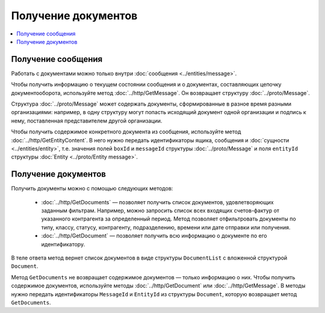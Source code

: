 Получение документов
====================

.. contents:: :local:

Получение сообщения
-------------------

Работать с документами можно только внутри :doc:`сообщения <../entities/message>`.

Чтобы получить информацию о текущем состоянии сообщения и о документах, составляющих цепочку документооборота, используйте метод :doc:`../http/GetMessage`. Он возвращает структуру :doc:`../proto/Message`.

Структура :doc:`../proto/Message` может содержать документы, сформированные в разное время разными организациями: например, в одну структуру могут попасть исходящий документ одной организации и подпись к нему, поставленная представителем другой организации.

Чтобы получить содержимое конкретного документа из сообщения, используйте метод :doc:`../http/GetEntityContent`. В него нужно передать идентификаторы ящика, сообщения и :doc:`сущности <../entities/entity>`, т.е. значения полей ``boxId`` и ``messageId`` структуры :doc:`../proto/Message` и поля ``entityId`` структуры :doc:`Entity <../proto/Entity message>`.

Получение документов
--------------------

Получить документы можно с помощью следующих методов:

	- :doc:`../http/GetDocuments` — позволяет получить список документов, удовлетворяющих заданным фильтрам. Например, можно запросить список всех входящих счетов-фактур от указанного контрагента за определенный период. Метод позволяет отфильтровать документы по типу, классу, статусу, контрагенту, подразделению, времени или дате отправки или получения.
	- :doc:`../http/GetDocument` — позволяет получить всю информацию о документе по его идентификатору.

В теле ответа метод вернет список документов в виде структуры ``DocumentList`` с вложенной структурой ``Document``.

Метод ``GetDocuments`` не возвращает содержимое документов — только информацию о них. Чтобы получить содержимое документов, используйте методы :doc:`../http/GetDocument` или :doc:`../http/GetMessage`. В методы нужно передать идентификаторы ``MessageId`` и ``EntityId`` из структуры ``Document``, которую возвращает метод ``GetDocuments``.